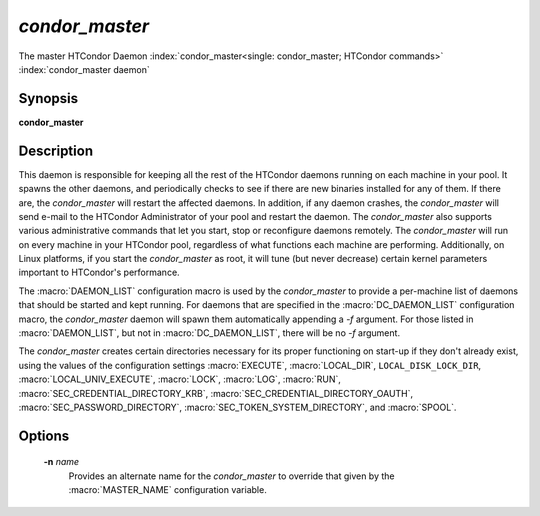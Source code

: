 *condor_master*
================

The master HTCondor Daemon
:index:`condor_master<single: condor_master; HTCondor commands>`
:index:`condor_master daemon`

Synopsis
--------

**condor_master**

Description
-----------

This daemon is responsible for keeping all the rest of the HTCondor
daemons running on each machine in your pool. It spawns the other
daemons, and periodically checks to see if there are new binaries
installed for any of them. If there are, the *condor_master* will
restart the affected daemons. In addition, if any daemon crashes, the
*condor_master* will send e-mail to the HTCondor Administrator of your
pool and restart the daemon. The *condor_master* also supports various
administrative commands that let you start, stop or reconfigure daemons
remotely. The *condor_master* will run on every machine in your
HTCondor pool, regardless of what functions each machine are performing.
Additionally, on Linux platforms, if you start the *condor_master* as
root, it will tune (but never decrease) certain kernel parameters
important to HTCondor's performance.

The :macro:`DAEMON_LIST` configuration macro is
used by the *condor_master* to provide a per-machine list of daemons
that should be started and kept running. For daemons that are specified
in the :macro:`DC_DAEMON_LIST` configuration macro, the *condor_master*
daemon will spawn them automatically appending a *-f* argument. For
those listed in :macro:`DAEMON_LIST`, but not in :macro:`DC_DAEMON_LIST`, there
will be no *-f* argument.

The *condor_master* creates certain directories necessary for its proper
functioning on start-up if they don't already exist, using the values of
the configuration settings
:macro:`EXECUTE`,
:macro:`LOCAL_DIR`,
``LOCAL_DISK_LOCK_DIR``,
:macro:`LOCAL_UNIV_EXECUTE`,
:macro:`LOCK`,
:macro:`LOG`,
:macro:`RUN`,
:macro:`SEC_CREDENTIAL_DIRECTORY_KRB`,
:macro:`SEC_CREDENTIAL_DIRECTORY_OAUTH`,
:macro:`SEC_PASSWORD_DIRECTORY`,
:macro:`SEC_TOKEN_SYSTEM_DIRECTORY`,
and
:macro:`SPOOL`.

Options
-------

 **-n** *name*
    Provides an alternate name for the *condor_master* to override that
    given by the :macro:`MASTER_NAME` configuration variable.

